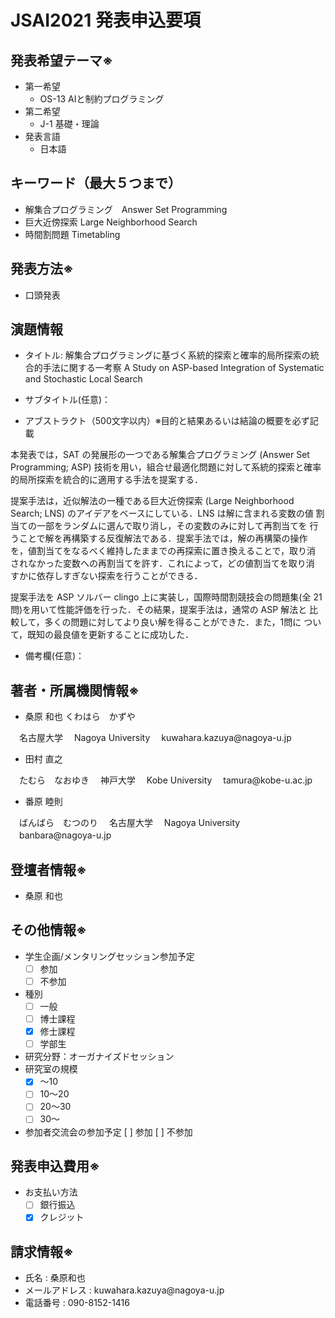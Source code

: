 * JSAI2021 発表申込要項
** 発表希望テーマ※
- 第一希望
  - OS-13 AIと制約プログラミング
- 第二希望
  - J-1 基礎・理論
- 発表言語
  - 日本語

** キーワード（最大５つまで）
- 解集合プログラミング　Answer Set Programming
- 巨大近傍探索 Large Neighborhood Search
- 時間割問題 Timetabling

** 発表方法※
- 口頭発表

** 演題情報
- タイトル: 解集合プログラミングに基づく系統的探索と確率的局所探索の統合的手法に関する一考察
            A Study on ASP-based Integration of Systematic and Stochastic Local Search

- サブタイトル(任意)：

- アブストラクト（500文字以内）※目的と結果あるいは結論の概要を必ず記載

本発表では，SAT の発展形の一つである解集合プログラミング (Answer Set
Programming; ASP) 技術を用い，組合せ最適化問題に対して系統的探索と確率
的局所探索を統合的に適用する手法を提案する．

提案手法は，近似解法の一種である巨大近傍探索 (Large Neighborhood
Search; LNS) のアイデアをベースにしている．LNS は解に含まれる変数の値
割当ての一部をランダムに選んで取り消し，その変数のみに対して再割当てを
行うことで解を再構築する反復解法である．提案手法では，解の再構築の操作
を，値割当てをなるべく維持したままでの再探索に置き換えることで，取り消
されなかった変数への再割当てを許す．これによって，どの値割当てを取り消
すかに依存しすぎない探索を行うことができる．

提案手法を ASP ソルバー clingo 上に実装し，国際時間割競技会の問題集(全
21問)を用いて性能評価を行った．その結果，提案手法は，通常の ASP 解法と
比較して，多くの問題に対してより良い解を得ることができた．また，1問に
ついて，既知の最良値を更新することに成功した．

- 備考欄(任意)：

** 著者・所属機関情報※
- 桑原 和也 
  くわはら　かずや
　名古屋大学
　Nagoya University
　kuwahara.kazuya@nagoya-u.jp

- 田村 直之 
　たむら　なおゆき
　神戸大学
　Kobe University
　tamura@kobe-u.ac.jp

- 番原 睦則
　ばんばら　むつのり 
　名古屋大学
　Nagoya University
　banbara@nagoya-u.jp

** 登壇者情報※

- 桑原 和也

** その他情報※
- 学生企画/メンタリングセッション参加予定
  - [ ] 参加
  - [ ] 不参加
- 種別
  - [ ] 一般
  - [ ] 博士課程
  - [X] 修士課程
  - [ ] 学部生
- 研究分野：オーガナイズドセッション
- 研究室の規模
  - [X] 〜10
  - [ ] 10〜20
  - [ ] 20〜30
  - [ ] 30〜
- 参加者交流会の参加予定
    [ ] 参加
    [ ] 不参加
    
** 発表申込費用※
- お支払い方法
  - [ ] 銀行振込
  - [X] クレジット

** 請求情報※
- 氏名 : 桑原和也
- メールアドレス : kuwahara.kazuya@nagoya-u.jp
- 電話番号 : 090-8152-1416
